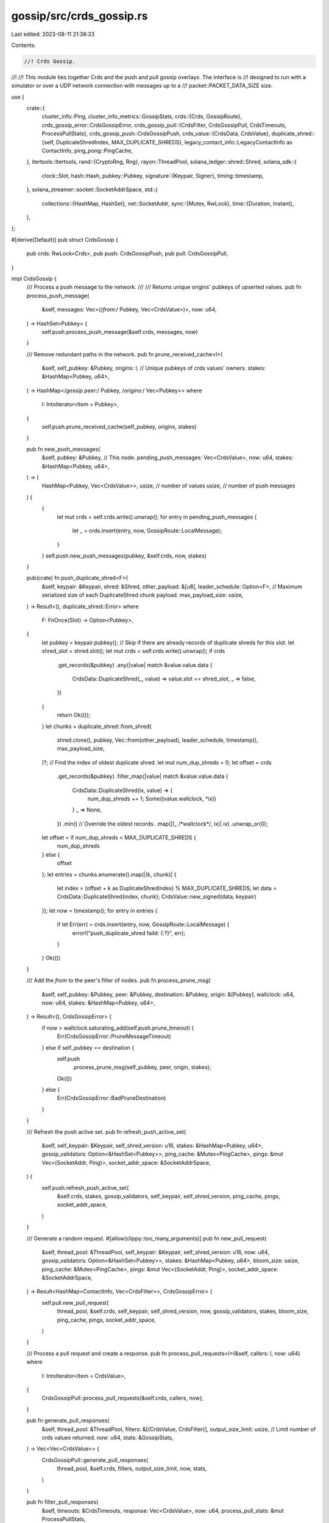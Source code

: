 gossip/src/crds_gossip.rs
=========================

Last edited: 2023-08-11 21:38:33

Contents:

.. code-block:: rs

    //! Crds Gossip.
//!
//! This module ties together Crds and the push and pull gossip overlays.  The interface is
//! designed to run with a simulator or over a UDP network connection with messages up to a
//! packet::PACKET_DATA_SIZE size.

use {
    crate::{
        cluster_info::Ping,
        cluster_info_metrics::GossipStats,
        crds::{Crds, GossipRoute},
        crds_gossip_error::CrdsGossipError,
        crds_gossip_pull::{CrdsFilter, CrdsGossipPull, CrdsTimeouts, ProcessPullStats},
        crds_gossip_push::CrdsGossipPush,
        crds_value::{CrdsData, CrdsValue},
        duplicate_shred::{self, DuplicateShredIndex, MAX_DUPLICATE_SHREDS},
        legacy_contact_info::LegacyContactInfo as ContactInfo,
        ping_pong::PingCache,
    },
    itertools::Itertools,
    rand::{CryptoRng, Rng},
    rayon::ThreadPool,
    solana_ledger::shred::Shred,
    solana_sdk::{
        clock::Slot,
        hash::Hash,
        pubkey::Pubkey,
        signature::{Keypair, Signer},
        timing::timestamp,
    },
    solana_streamer::socket::SocketAddrSpace,
    std::{
        collections::{HashMap, HashSet},
        net::SocketAddr,
        sync::{Mutex, RwLock},
        time::{Duration, Instant},
    },
};

#[derive(Default)]
pub struct CrdsGossip {
    pub crds: RwLock<Crds>,
    pub push: CrdsGossipPush,
    pub pull: CrdsGossipPull,
}

impl CrdsGossip {
    /// Process a push message to the network.
    ///
    /// Returns unique origins' pubkeys of upserted values.
    pub fn process_push_message(
        &self,
        messages: Vec<(/*from:*/ Pubkey, Vec<CrdsValue>)>,
        now: u64,
    ) -> HashSet<Pubkey> {
        self.push.process_push_message(&self.crds, messages, now)
    }

    /// Remove redundant paths in the network.
    pub fn prune_received_cache<I>(
        &self,
        self_pubkey: &Pubkey,
        origins: I, // Unique pubkeys of crds values' owners.
        stakes: &HashMap<Pubkey, u64>,
    ) -> HashMap</*gossip peer:*/ Pubkey, /*origins:*/ Vec<Pubkey>>
    where
        I: IntoIterator<Item = Pubkey>,
    {
        self.push.prune_received_cache(self_pubkey, origins, stakes)
    }

    pub fn new_push_messages(
        &self,
        pubkey: &Pubkey, // This node.
        pending_push_messages: Vec<CrdsValue>,
        now: u64,
        stakes: &HashMap<Pubkey, u64>,
    ) -> (
        HashMap<Pubkey, Vec<CrdsValue>>,
        usize, // number of values
        usize, // number of push messages
    ) {
        {
            let mut crds = self.crds.write().unwrap();
            for entry in pending_push_messages {
                let _ = crds.insert(entry, now, GossipRoute::LocalMessage);
            }
        }
        self.push.new_push_messages(pubkey, &self.crds, now, stakes)
    }

    pub(crate) fn push_duplicate_shred<F>(
        &self,
        keypair: &Keypair,
        shred: &Shred,
        other_payload: &[u8],
        leader_schedule: Option<F>,
        // Maximum serialized size of each DuplicateShred chunk payload.
        max_payload_size: usize,
    ) -> Result<(), duplicate_shred::Error>
    where
        F: FnOnce(Slot) -> Option<Pubkey>,
    {
        let pubkey = keypair.pubkey();
        // Skip if there are already records of duplicate shreds for this slot.
        let shred_slot = shred.slot();
        let mut crds = self.crds.write().unwrap();
        if crds
            .get_records(&pubkey)
            .any(|value| match &value.value.data {
                CrdsData::DuplicateShred(_, value) => value.slot == shred_slot,
                _ => false,
            })
        {
            return Ok(());
        }
        let chunks = duplicate_shred::from_shred(
            shred.clone(),
            pubkey,
            Vec::from(other_payload),
            leader_schedule,
            timestamp(),
            max_payload_size,
        )?;
        // Find the index of oldest duplicate shred.
        let mut num_dup_shreds = 0;
        let offset = crds
            .get_records(&pubkey)
            .filter_map(|value| match &value.value.data {
                CrdsData::DuplicateShred(ix, value) => {
                    num_dup_shreds += 1;
                    Some((value.wallclock, *ix))
                }
                _ => None,
            })
            .min() // Override the oldest records.
            .map(|(_ /*wallclock*/, ix)| ix)
            .unwrap_or(0);
        let offset = if num_dup_shreds < MAX_DUPLICATE_SHREDS {
            num_dup_shreds
        } else {
            offset
        };
        let entries = chunks.enumerate().map(|(k, chunk)| {
            let index = (offset + k as DuplicateShredIndex) % MAX_DUPLICATE_SHREDS;
            let data = CrdsData::DuplicateShred(index, chunk);
            CrdsValue::new_signed(data, keypair)
        });
        let now = timestamp();
        for entry in entries {
            if let Err(err) = crds.insert(entry, now, GossipRoute::LocalMessage) {
                error!("push_duplicate_shred faild: {:?}", err);
            }
        }
        Ok(())
    }

    /// Add the `from` to the peer's filter of nodes.
    pub fn process_prune_msg(
        &self,
        self_pubkey: &Pubkey,
        peer: &Pubkey,
        destination: &Pubkey,
        origin: &[Pubkey],
        wallclock: u64,
        now: u64,
        stakes: &HashMap<Pubkey, u64>,
    ) -> Result<(), CrdsGossipError> {
        if now > wallclock.saturating_add(self.push.prune_timeout) {
            Err(CrdsGossipError::PruneMessageTimeout)
        } else if self_pubkey == destination {
            self.push
                .process_prune_msg(self_pubkey, peer, origin, stakes);
            Ok(())
        } else {
            Err(CrdsGossipError::BadPruneDestination)
        }
    }

    /// Refresh the push active set.
    pub fn refresh_push_active_set(
        &self,
        self_keypair: &Keypair,
        self_shred_version: u16,
        stakes: &HashMap<Pubkey, u64>,
        gossip_validators: Option<&HashSet<Pubkey>>,
        ping_cache: &Mutex<PingCache>,
        pings: &mut Vec<(SocketAddr, Ping)>,
        socket_addr_space: &SocketAddrSpace,
    ) {
        self.push.refresh_push_active_set(
            &self.crds,
            stakes,
            gossip_validators,
            self_keypair,
            self_shred_version,
            ping_cache,
            pings,
            socket_addr_space,
        )
    }

    /// Generate a random request.
    #[allow(clippy::too_many_arguments)]
    pub fn new_pull_request(
        &self,
        thread_pool: &ThreadPool,
        self_keypair: &Keypair,
        self_shred_version: u16,
        now: u64,
        gossip_validators: Option<&HashSet<Pubkey>>,
        stakes: &HashMap<Pubkey, u64>,
        bloom_size: usize,
        ping_cache: &Mutex<PingCache>,
        pings: &mut Vec<(SocketAddr, Ping)>,
        socket_addr_space: &SocketAddrSpace,
    ) -> Result<HashMap<ContactInfo, Vec<CrdsFilter>>, CrdsGossipError> {
        self.pull.new_pull_request(
            thread_pool,
            &self.crds,
            self_keypair,
            self_shred_version,
            now,
            gossip_validators,
            stakes,
            bloom_size,
            ping_cache,
            pings,
            socket_addr_space,
        )
    }

    /// Process a pull request and create a response.
    pub fn process_pull_requests<I>(&self, callers: I, now: u64)
    where
        I: IntoIterator<Item = CrdsValue>,
    {
        CrdsGossipPull::process_pull_requests(&self.crds, callers, now);
    }

    pub fn generate_pull_responses(
        &self,
        thread_pool: &ThreadPool,
        filters: &[(CrdsValue, CrdsFilter)],
        output_size_limit: usize, // Limit number of crds values returned.
        now: u64,
        stats: &GossipStats,
    ) -> Vec<Vec<CrdsValue>> {
        CrdsGossipPull::generate_pull_responses(
            thread_pool,
            &self.crds,
            filters,
            output_size_limit,
            now,
            stats,
        )
    }

    pub fn filter_pull_responses(
        &self,
        timeouts: &CrdsTimeouts,
        response: Vec<CrdsValue>,
        now: u64,
        process_pull_stats: &mut ProcessPullStats,
    ) -> (
        Vec<CrdsValue>, // valid responses.
        Vec<CrdsValue>, // responses with expired timestamps.
        Vec<Hash>,      // hash of outdated values.
    ) {
        self.pull
            .filter_pull_responses(&self.crds, timeouts, response, now, process_pull_stats)
    }

    /// Process a pull response.
    pub fn process_pull_responses(
        &self,
        from: &Pubkey,
        responses: Vec<CrdsValue>,
        responses_expired_timeout: Vec<CrdsValue>,
        failed_inserts: Vec<Hash>,
        now: u64,
        process_pull_stats: &mut ProcessPullStats,
    ) {
        self.pull.process_pull_responses(
            &self.crds,
            from,
            responses,
            responses_expired_timeout,
            failed_inserts,
            now,
            process_pull_stats,
        );
    }

    pub fn make_timeouts<'a>(
        &self,
        self_pubkey: Pubkey,
        stakes: &'a HashMap<Pubkey, u64>,
        epoch_duration: Duration,
    ) -> CrdsTimeouts<'a> {
        self.pull.make_timeouts(self_pubkey, stakes, epoch_duration)
    }

    pub fn purge(
        &self,
        self_pubkey: &Pubkey,
        thread_pool: &ThreadPool,
        now: u64,
        timeouts: &CrdsTimeouts,
    ) -> usize {
        let mut rv = 0;
        if now > self.pull.crds_timeout {
            debug_assert_eq!(timeouts[self_pubkey], u64::MAX);
            debug_assert_ne!(timeouts[&Pubkey::default()], 0u64);
            rv = CrdsGossipPull::purge_active(thread_pool, &self.crds, now, timeouts);
        }
        self.crds
            .write()
            .unwrap()
            .trim_purged(now.saturating_sub(5 * self.pull.crds_timeout));
        self.pull.purge_failed_inserts(now);
        rv
    }
}

// Returns active and valid cluster nodes to gossip with.
pub(crate) fn get_gossip_nodes<R: Rng>(
    rng: &mut R,
    now: u64,
    pubkey: &Pubkey, // This node.
    // By default, should only push to or pull from gossip nodes with the same
    // shred-version. Except for spy nodes (shred_version == 0u16) which can
    // pull from any node.
    verify_shred_version: impl Fn(/*shred_version:*/ u16) -> bool,
    crds: &RwLock<Crds>,
    gossip_validators: Option<&HashSet<Pubkey>>,
    stakes: &HashMap<Pubkey, u64>,
    socket_addr_space: &SocketAddrSpace,
) -> Vec<ContactInfo> {
    // Exclude nodes which have not been active for this long.
    const ACTIVE_TIMEOUT: Duration = Duration::from_secs(60);
    let active_cutoff = now.saturating_sub(ACTIVE_TIMEOUT.as_millis() as u64);
    let crds = crds.read().unwrap();
    crds.get_nodes()
        .filter_map(|value| {
            let node = value.value.contact_info().unwrap();
            // Exclude nodes which have not been active recently.
            if value.local_timestamp < active_cutoff {
                // In order to mitigate eclipse attack, for staked nodes
                // continue retrying periodically.
                let stake = stakes.get(node.pubkey()).copied().unwrap_or_default();
                if stake == 0u64 || !rng.gen_ratio(1, 16) {
                    return None;
                }
            }
            Some(node)
        })
        .filter(|node| {
            node.pubkey() != pubkey
                && verify_shred_version(node.shred_version())
                && node
                    .gossip()
                    .map(|addr| socket_addr_space.check(&addr))
                    .unwrap_or_default()
                && match gossip_validators {
                    Some(nodes) => nodes.contains(node.pubkey()),
                    None => true,
                }
        })
        .cloned()
        .collect()
}

// Dedups gossip addresses, keeping only the one with the highest stake.
pub(crate) fn dedup_gossip_addresses(
    nodes: impl IntoIterator<Item = ContactInfo>,
    stakes: &HashMap<Pubkey, u64>,
) -> HashMap</*gossip:*/ SocketAddr, (/*stake:*/ u64, ContactInfo)> {
    nodes
        .into_iter()
        .filter_map(|node| Some((node.gossip().ok()?, node)))
        .into_grouping_map()
        .aggregate(|acc, _node_gossip, node| {
            let stake = stakes.get(node.pubkey()).copied().unwrap_or_default();
            match acc {
                Some((ref s, _)) if s >= &stake => acc,
                Some(_) | None => Some((stake, node)),
            }
        })
}

// Pings gossip addresses if needed.
// Returns nodes which have recently responded to a ping message.
#[must_use]
pub(crate) fn maybe_ping_gossip_addresses<R: Rng + CryptoRng>(
    rng: &mut R,
    nodes: impl IntoIterator<Item = ContactInfo>,
    keypair: &Keypair,
    ping_cache: &Mutex<PingCache>,
    pings: &mut Vec<(SocketAddr, Ping)>,
) -> Vec<ContactInfo> {
    let mut ping_cache = ping_cache.lock().unwrap();
    let mut pingf = move || Ping::new_rand(rng, keypair).ok();
    let now = Instant::now();
    nodes
        .into_iter()
        .filter(|node| {
            let Ok(node_gossip) = node.gossip() else {
                return false;
            };
            let (check, ping) = {
                let node = (*node.pubkey(), node_gossip);
                ping_cache.check(now, node, &mut pingf)
            };
            if let Some(ping) = ping {
                pings.push((node_gossip, ping));
            }
            check
        })
        .collect()
}

#[cfg(test)]
mod test {
    use {
        super::*,
        crate::crds_value::CrdsData,
        solana_sdk::{hash::hash, timing::timestamp},
    };

    #[test]
    fn test_prune_errors() {
        let crds_gossip = CrdsGossip::default();
        let keypair = Keypair::new();
        let id = keypair.pubkey();
        let ci = ContactInfo::new_localhost(&Pubkey::from([1; 32]), 0);
        let prune_pubkey = Pubkey::from([2; 32]);
        crds_gossip
            .crds
            .write()
            .unwrap()
            .insert(
                CrdsValue::new_unsigned(CrdsData::LegacyContactInfo(ci.clone())),
                0,
                GossipRoute::LocalMessage,
            )
            .unwrap();
        let ping_cache = PingCache::new(
            Duration::from_secs(20 * 60),      // ttl
            Duration::from_secs(20 * 60) / 64, // rate_limit_delay
            128,                               // capacity
        );
        let ping_cache = Mutex::new(ping_cache);
        crds_gossip.refresh_push_active_set(
            &keypair,
            0,               // shred version
            &HashMap::new(), // stakes
            None,            // gossip validators
            &ping_cache,
            &mut Vec::new(), // pings
            &SocketAddrSpace::Unspecified,
        );
        let now = timestamp();
        //incorrect dest
        let mut res = crds_gossip.process_prune_msg(
            &id,
            ci.pubkey(),
            &Pubkey::from(hash(&[1; 32]).to_bytes()),
            &[prune_pubkey],
            now,
            now,
            &HashMap::<Pubkey, u64>::default(), // stakes
        );
        assert_eq!(res.err(), Some(CrdsGossipError::BadPruneDestination));
        //correct dest
        res = crds_gossip.process_prune_msg(
            &id,             // self_pubkey
            ci.pubkey(),     // peer
            &id,             // destination
            &[prune_pubkey], // origins
            now,
            now,
            &HashMap::<Pubkey, u64>::default(), // stakes
        );
        res.unwrap();
        //test timeout
        let timeout = now + crds_gossip.push.prune_timeout * 2;
        res = crds_gossip.process_prune_msg(
            &id,             // self_pubkey
            ci.pubkey(),     // peer
            &id,             // destination
            &[prune_pubkey], // origins
            now,
            timeout,
            &HashMap::<Pubkey, u64>::default(), // stakes
        );
        assert_eq!(res.err(), Some(CrdsGossipError::PruneMessageTimeout));
    }
}



